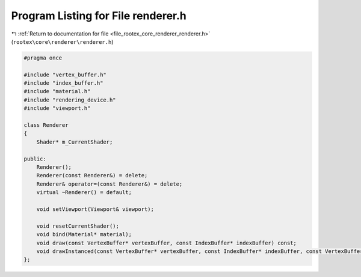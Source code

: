 
.. _program_listing_file_rootex_core_renderer_renderer.h:

Program Listing for File renderer.h
===================================

|exhale_lsh| :ref:`Return to documentation for file <file_rootex_core_renderer_renderer.h>` (``rootex\core\renderer\renderer.h``)

.. |exhale_lsh| unicode:: U+021B0 .. UPWARDS ARROW WITH TIP LEFTWARDS

.. code-block:: cpp

   #pragma once
   
   #include "vertex_buffer.h"
   #include "index_buffer.h"
   #include "material.h"
   #include "rendering_device.h"
   #include "viewport.h"
   
   class Renderer
   {
       Shader* m_CurrentShader;
   
   public:
       Renderer();
       Renderer(const Renderer&) = delete;
       Renderer& operator=(const Renderer&) = delete;
       virtual ~Renderer() = default;
   
       void setViewport(Viewport& viewport);
   
       void resetCurrentShader();
       void bind(Material* material);
       void draw(const VertexBuffer* vertexBuffer, const IndexBuffer* indexBuffer) const;
       void drawInstanced(const VertexBuffer* vertexBuffer, const IndexBuffer* indexBuffer, const VertexBuffer* instanceBuffer, unsigned int instances) const;
   };
